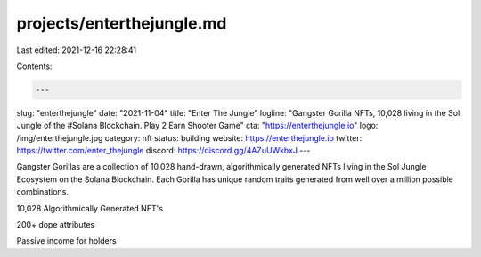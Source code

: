 projects/enterthejungle.md
==========================

Last edited: 2021-12-16 22:28:41

Contents:

.. code-block:: md

    ---
slug: "enterthejungle"
date: "2021-11-04"
title: "Enter The Jungle"
logline: "Gangster Gorilla NFTs, 10,028  living in the Sol Jungle of the #Solana Blockchain. Play 2 Earn Shooter Game"
cta: "https://enterthejungle.io"
logo: /img/enterthejungle.jpg
category: nft
status: building
website: https://enterthejungle.io
twitter: https://twitter.com/enter_thejungle
discord: https://discord.gg/4AZuUWkhxJ
---

Gangster Gorillas are a collection of 10,028 hand-drawn, algorithmically generated NFTs living in the Sol Jungle Ecosystem on the Solana Blockchain. 
Each Gorilla has unique random traits generated from well over a million possible combinations.

10,028 Algorithmically Generated NFT's

200+ dope attributes

Passive income for holders


